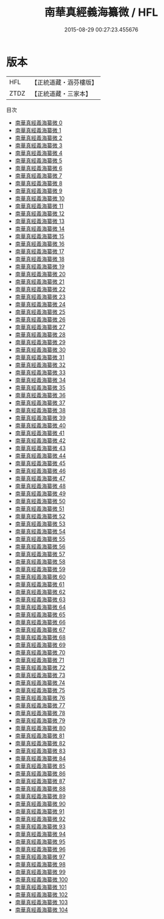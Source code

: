 #+TITLE: 南華真經義海纂微 / HFL

#+DATE: 2015-08-29 00:27:23.455676
* 版本
 |       HFL|【正統道藏・涵芬樓版】|
 |      ZTDZ|【正統道藏・三家本】|
目次
 - [[file:KR5c0127_000.txt][南華真經義海纂微 0]]
 - [[file:KR5c0127_001.txt][南華真經義海纂微 1]]
 - [[file:KR5c0127_002.txt][南華真經義海纂微 2]]
 - [[file:KR5c0127_003.txt][南華真經義海纂微 3]]
 - [[file:KR5c0127_004.txt][南華真經義海纂微 4]]
 - [[file:KR5c0127_005.txt][南華真經義海纂微 5]]
 - [[file:KR5c0127_006.txt][南華真經義海纂微 6]]
 - [[file:KR5c0127_007.txt][南華真經義海纂微 7]]
 - [[file:KR5c0127_008.txt][南華真經義海纂微 8]]
 - [[file:KR5c0127_009.txt][南華真經義海纂微 9]]
 - [[file:KR5c0127_010.txt][南華真經義海纂微 10]]
 - [[file:KR5c0127_011.txt][南華真經義海纂微 11]]
 - [[file:KR5c0127_012.txt][南華真經義海纂微 12]]
 - [[file:KR5c0127_013.txt][南華真經義海纂微 13]]
 - [[file:KR5c0127_014.txt][南華真經義海纂微 14]]
 - [[file:KR5c0127_015.txt][南華真經義海纂微 15]]
 - [[file:KR5c0127_016.txt][南華真經義海纂微 16]]
 - [[file:KR5c0127_017.txt][南華真經義海纂微 17]]
 - [[file:KR5c0127_018.txt][南華真經義海纂微 18]]
 - [[file:KR5c0127_019.txt][南華真經義海纂微 19]]
 - [[file:KR5c0127_020.txt][南華真經義海纂微 20]]
 - [[file:KR5c0127_021.txt][南華真經義海纂微 21]]
 - [[file:KR5c0127_022.txt][南華真經義海纂微 22]]
 - [[file:KR5c0127_023.txt][南華真經義海纂微 23]]
 - [[file:KR5c0127_024.txt][南華真經義海纂微 24]]
 - [[file:KR5c0127_025.txt][南華真經義海纂微 25]]
 - [[file:KR5c0127_026.txt][南華真經義海纂微 26]]
 - [[file:KR5c0127_027.txt][南華真經義海纂微 27]]
 - [[file:KR5c0127_028.txt][南華真經義海纂微 28]]
 - [[file:KR5c0127_029.txt][南華真經義海纂微 29]]
 - [[file:KR5c0127_030.txt][南華真經義海纂微 30]]
 - [[file:KR5c0127_031.txt][南華真經義海纂微 31]]
 - [[file:KR5c0127_032.txt][南華真經義海纂微 32]]
 - [[file:KR5c0127_033.txt][南華真經義海纂微 33]]
 - [[file:KR5c0127_034.txt][南華真經義海纂微 34]]
 - [[file:KR5c0127_035.txt][南華真經義海纂微 35]]
 - [[file:KR5c0127_036.txt][南華真經義海纂微 36]]
 - [[file:KR5c0127_037.txt][南華真經義海纂微 37]]
 - [[file:KR5c0127_038.txt][南華真經義海纂微 38]]
 - [[file:KR5c0127_039.txt][南華真經義海纂微 39]]
 - [[file:KR5c0127_040.txt][南華真經義海纂微 40]]
 - [[file:KR5c0127_041.txt][南華真經義海纂微 41]]
 - [[file:KR5c0127_042.txt][南華真經義海纂微 42]]
 - [[file:KR5c0127_043.txt][南華真經義海纂微 43]]
 - [[file:KR5c0127_044.txt][南華真經義海纂微 44]]
 - [[file:KR5c0127_045.txt][南華真經義海纂微 45]]
 - [[file:KR5c0127_046.txt][南華真經義海纂微 46]]
 - [[file:KR5c0127_047.txt][南華真經義海纂微 47]]
 - [[file:KR5c0127_048.txt][南華真經義海纂微 48]]
 - [[file:KR5c0127_049.txt][南華真經義海纂微 49]]
 - [[file:KR5c0127_050.txt][南華真經義海纂微 50]]
 - [[file:KR5c0127_051.txt][南華真經義海纂微 51]]
 - [[file:KR5c0127_052.txt][南華真經義海纂微 52]]
 - [[file:KR5c0127_053.txt][南華真經義海纂微 53]]
 - [[file:KR5c0127_054.txt][南華真經義海纂微 54]]
 - [[file:KR5c0127_055.txt][南華真經義海纂微 55]]
 - [[file:KR5c0127_056.txt][南華真經義海纂微 56]]
 - [[file:KR5c0127_057.txt][南華真經義海纂微 57]]
 - [[file:KR5c0127_058.txt][南華真經義海纂微 58]]
 - [[file:KR5c0127_059.txt][南華真經義海纂微 59]]
 - [[file:KR5c0127_060.txt][南華真經義海纂微 60]]
 - [[file:KR5c0127_061.txt][南華真經義海纂微 61]]
 - [[file:KR5c0127_062.txt][南華真經義海纂微 62]]
 - [[file:KR5c0127_063.txt][南華真經義海纂微 63]]
 - [[file:KR5c0127_064.txt][南華真經義海纂微 64]]
 - [[file:KR5c0127_065.txt][南華真經義海纂微 65]]
 - [[file:KR5c0127_066.txt][南華真經義海纂微 66]]
 - [[file:KR5c0127_067.txt][南華真經義海纂微 67]]
 - [[file:KR5c0127_068.txt][南華真經義海纂微 68]]
 - [[file:KR5c0127_069.txt][南華真經義海纂微 69]]
 - [[file:KR5c0127_070.txt][南華真經義海纂微 70]]
 - [[file:KR5c0127_071.txt][南華真經義海纂微 71]]
 - [[file:KR5c0127_072.txt][南華真經義海纂微 72]]
 - [[file:KR5c0127_073.txt][南華真經義海纂微 73]]
 - [[file:KR5c0127_074.txt][南華真經義海纂微 74]]
 - [[file:KR5c0127_075.txt][南華真經義海纂微 75]]
 - [[file:KR5c0127_076.txt][南華真經義海纂微 76]]
 - [[file:KR5c0127_077.txt][南華真經義海纂微 77]]
 - [[file:KR5c0127_078.txt][南華真經義海纂微 78]]
 - [[file:KR5c0127_079.txt][南華真經義海纂微 79]]
 - [[file:KR5c0127_080.txt][南華真經義海纂微 80]]
 - [[file:KR5c0127_081.txt][南華真經義海纂微 81]]
 - [[file:KR5c0127_082.txt][南華真經義海纂微 82]]
 - [[file:KR5c0127_083.txt][南華真經義海纂微 83]]
 - [[file:KR5c0127_084.txt][南華真經義海纂微 84]]
 - [[file:KR5c0127_085.txt][南華真經義海纂微 85]]
 - [[file:KR5c0127_086.txt][南華真經義海纂微 86]]
 - [[file:KR5c0127_087.txt][南華真經義海纂微 87]]
 - [[file:KR5c0127_088.txt][南華真經義海纂微 88]]
 - [[file:KR5c0127_089.txt][南華真經義海纂微 89]]
 - [[file:KR5c0127_090.txt][南華真經義海纂微 90]]
 - [[file:KR5c0127_091.txt][南華真經義海纂微 91]]
 - [[file:KR5c0127_092.txt][南華真經義海纂微 92]]
 - [[file:KR5c0127_093.txt][南華真經義海纂微 93]]
 - [[file:KR5c0127_094.txt][南華真經義海纂微 94]]
 - [[file:KR5c0127_095.txt][南華真經義海纂微 95]]
 - [[file:KR5c0127_096.txt][南華真經義海纂微 96]]
 - [[file:KR5c0127_097.txt][南華真經義海纂微 97]]
 - [[file:KR5c0127_098.txt][南華真經義海纂微 98]]
 - [[file:KR5c0127_099.txt][南華真經義海纂微 99]]
 - [[file:KR5c0127_100.txt][南華真經義海纂微 100]]
 - [[file:KR5c0127_101.txt][南華真經義海纂微 101]]
 - [[file:KR5c0127_102.txt][南華真經義海纂微 102]]
 - [[file:KR5c0127_103.txt][南華真經義海纂微 103]]
 - [[file:KR5c0127_104.txt][南華真經義海纂微 104]]
